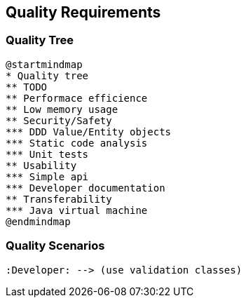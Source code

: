 [[section-quality-scenarios]]
== Quality Requirements

=== Quality Tree

[plantuml, target=quality-tree, format=png]   
....
@startmindmap
* Quality tree
** TODO
** Performace efficience
** Low memory usage
** Security/Safety
*** DDD Value/Entity objects
*** Static code analysis
*** Unit tests
** Usability
*** Simple api
*** Developer documentation
** Transferability
*** Java virtual machine
@endmindmap
....

=== Quality Scenarios

[plantuml, target=use-case, format=png]   
....
:Developer: --> (use validation classes)
....
